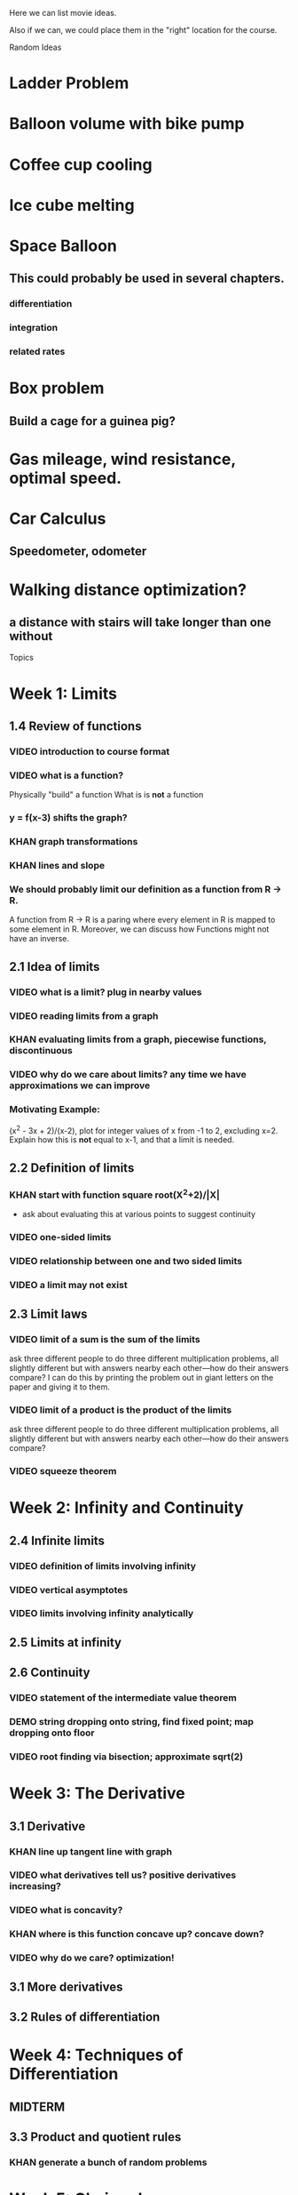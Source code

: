 Here we can list movie ideas. 

Also if we can, we could place them in the "right" location for the
course.

Random Ideas
* Ladder Problem
* Balloon volume with bike pump
* Coffee cup cooling
* Ice cube melting
* Space Balloon
** This could probably be used in several chapters.
*** differentiation
*** integration
*** related rates
* Box problem
** Build a cage for a guinea pig?
* Gas mileage, wind resistance, optimal speed.
* Car Calculus
** Speedometer, odometer
* Walking distance optimization? 
** a distance with stairs will take longer than one without




Topics
* Week 1: Limits
** 1.4 Review of functions
*** VIDEO introduction to course format
*** VIDEO what is a function?
Physically "build" a function
What is is *not* a function
*** y = f(x-3) shifts the graph?  
*** KHAN graph transformations
*** KHAN lines and slope
*** We should probably limit our definition as a function from R -> R.
A function from R -> R is a paring where every element in R is mapped
to some element in R.  Moreover, we can discuss how Functions might
not have an inverse.
** 2.1 Idea of limits
*** VIDEO what is a limit?  plug in nearby values
*** VIDEO reading limits from a graph
*** KHAN evaluating limits from a graph, piecewise functions, discontinuous
*** VIDEO why do we care about limits?  any time we have approximations we can improve
*** Motivating Example: 
(x^2 - 3x + 2)/(x-2), plot for integer values of x from -1 to 2,
excluding x=2. Explain how this is *not* equal to x-1, and that a
limit is needed.
** 2.2 Definition of limits
*** KHAN start with function square root(X^2+2)/|X| 
- ask about evaluating this at various points to suggest continuity 
*** VIDEO one-sided limits
*** VIDEO relationship between one and two sided limits
*** VIDEO a limit may not exist
** 2.3 Limit laws
*** VIDEO limit of a sum is the sum of the limits
ask three different people to do three different multiplication
problems, all slightly different but with answers nearby each
other---how do their answers compare?
I can do this by printing the problem out in giant letters on the
paper and giving it to them.
*** VIDEO limit of a product is the product of the limits
ask three different people to do three different multiplication
problems, all slightly different but with answers nearby each
other---how do their answers compare?
*** VIDEO squeeze theorem
* Week 2: Infinity and Continuity
** 2.4 Infinite limits
*** VIDEO definition of limits involving infinity
*** VIDEO vertical asymptotes
*** VIDEO limits involving infinity analytically
** 2.5 Limits at infinity
** 2.6 Continuity
*** VIDEO statement of the intermediate value theorem
*** DEMO string dropping onto string, find fixed point; map dropping onto floor
*** VIDEO root finding via bisection; approximate sqrt(2)
* Week 3: The Derivative
** 3.1 Derivative
*** KHAN line up tangent line with graph
*** VIDEO what derivatives tell us?  positive derivatives increasing?
*** VIDEO what is concavity?
*** KHAN where is this function concave up?  concave down?
*** VIDEO why do we care?  optimization!
** 3.1 More derivatives
** 3.2 Rules of differentiation
* Week 4: Techniques of Differentiation
** MIDTERM
** 3.3 Product and quotient rules
*** KHAN generate a bunch of random problems
* Week 5: Chain rule
*** DEMO physically connect together (lopsided!) gears
** 3.6 Chain rule
*** KHAN numerical chain rule examples
** 3.5 Derivatives as rates of change
*** DEMO bouncing ball showing velocity & acceleration
** 3.7 Implicit differentiation
* Week 6: Derivatives of Transcendental Functions
** 3.4 Derivatives of trig functions
*** VIDEO review trig functions and identities (Direct to khan academy)
*** KHAN generate a bunch of random problems
** 3.8 Derivatives of exp and log
** 3.9 Derivatives of inverse trig functions
** 3.10 Related rates
*** DEMO lego figure shadow length
* Week 7: Applications
** 3.10 Related rates again
** 4.2 What derivatives tell us
*** KHAN given a function, find an interval where the function is increasing
** 4.3 Graphing functions
*** KHAN which of these graphs is the graph of the derivative?
*** KHAN click to place critical points; drag four basic pieces into interval?
*** KHAN antiderivatives of functions defined on disconnected intervals?
* Week 8: Optimization
*** VIDEO extreme value theorem (optimal beauty of a statue)
** MIDTERM
** 4.1 Maxima and minima
** 4.4 Optimization problems
** 4.4 Optimization problems
* Week 9: Linear approximation
** 4.5 Linear approximation and differentials
*** DEMO volume of orange rind
*** KHAN numerical integration
** 4.6 Mean value theorem
*** VIDEO discuss how important the mean value theorem is, but of course, emphasize that we aren't going to prove things that are obvious
*** KHAN get some inequalities
* Week 10: Antidifferentiation
** 4.7 L'hopital's rule
*** VIDEO intermediate forms
*** KHAN random exercises: random function, taylor series, subtract off, rewrite rational function
** 4.8 Newton's method
*** VIDEO newton's method
*** VIDEO newton's method failure ("hope" as one of the steps)
*** KHAN estimate square roots using newton's method to desired accuracy
** 4.9 Antiderivatives
* Week 11: Integration
** 5.1 Approximation area under curve
** 5.1 Approximating area under curve
* Week 12: Fundamental theorem of calculus
** MIDTERM 3
** 5.2 Definite integral
** 5.3 Fundamental theorem of calculuis
* Week 13: Techniques of integration
** 5.4 Working with integrals
* Week 14: Substitution rule
** 5.5 Substitution rule
** 5.5 Substitution rule again
** 6.1 Velocity and net change
* Week 15: Volume
** 6.2 Regions Between curves
** 6.3 Volume by slicing
** 6.4 Volume by shells
* Week 16: Topics
** Other topics: Surface area, arc length, centers of mass
** Final exam
